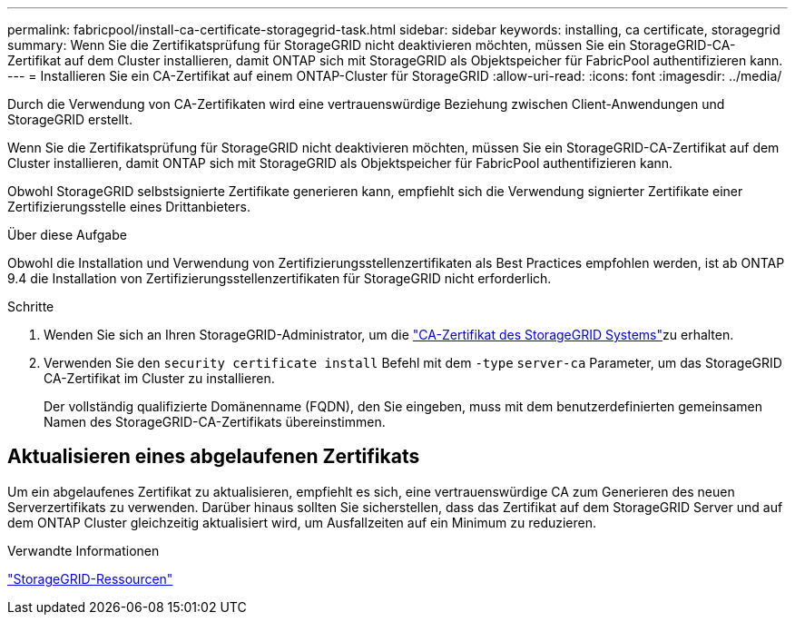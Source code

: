 ---
permalink: fabricpool/install-ca-certificate-storagegrid-task.html 
sidebar: sidebar 
keywords: installing, ca certificate, storagegrid 
summary: Wenn Sie die Zertifikatsprüfung für StorageGRID nicht deaktivieren möchten, müssen Sie ein StorageGRID-CA-Zertifikat auf dem Cluster installieren, damit ONTAP sich mit StorageGRID als Objektspeicher für FabricPool authentifizieren kann. 
---
= Installieren Sie ein CA-Zertifikat auf einem ONTAP-Cluster für StorageGRID
:allow-uri-read: 
:icons: font
:imagesdir: ../media/


[role="lead"]
Durch die Verwendung von CA-Zertifikaten wird eine vertrauenswürdige Beziehung zwischen Client-Anwendungen und StorageGRID erstellt.

Wenn Sie die Zertifikatsprüfung für StorageGRID nicht deaktivieren möchten, müssen Sie ein StorageGRID-CA-Zertifikat auf dem Cluster installieren, damit ONTAP sich mit StorageGRID als Objektspeicher für FabricPool authentifizieren kann.

Obwohl StorageGRID selbstsignierte Zertifikate generieren kann, empfiehlt sich die Verwendung signierter Zertifikate einer Zertifizierungsstelle eines Drittanbieters.

.Über diese Aufgabe
Obwohl die Installation und Verwendung von Zertifizierungsstellenzertifikaten als Best Practices empfohlen werden, ist ab ONTAP 9.4 die Installation von Zertifizierungsstellenzertifikaten für StorageGRID nicht erforderlich.

.Schritte
. Wenden Sie sich an Ihren StorageGRID-Administrator, um die https://docs.netapp.com/us-en/storagegrid-118/admin/configuring-storagegrid-certificates-for-fabricpool.html["CA-Zertifikat des StorageGRID Systems"^]zu erhalten.
. Verwenden Sie den `security certificate install` Befehl mit dem `-type` `server-ca` Parameter, um das StorageGRID CA-Zertifikat im Cluster zu installieren.
+
Der vollständig qualifizierte Domänenname (FQDN), den Sie eingeben, muss mit dem benutzerdefinierten gemeinsamen Namen des StorageGRID-CA-Zertifikats übereinstimmen.





== Aktualisieren eines abgelaufenen Zertifikats

Um ein abgelaufenes Zertifikat zu aktualisieren, empfiehlt es sich, eine vertrauenswürdige CA zum Generieren des neuen Serverzertifikats zu verwenden. Darüber hinaus sollten Sie sicherstellen, dass das Zertifikat auf dem StorageGRID Server und auf dem ONTAP Cluster gleichzeitig aktualisiert wird, um Ausfallzeiten auf ein Minimum zu reduzieren.

.Verwandte Informationen
https://docs.netapp.com/us-en/storagegrid-family/["StorageGRID-Ressourcen"^]

